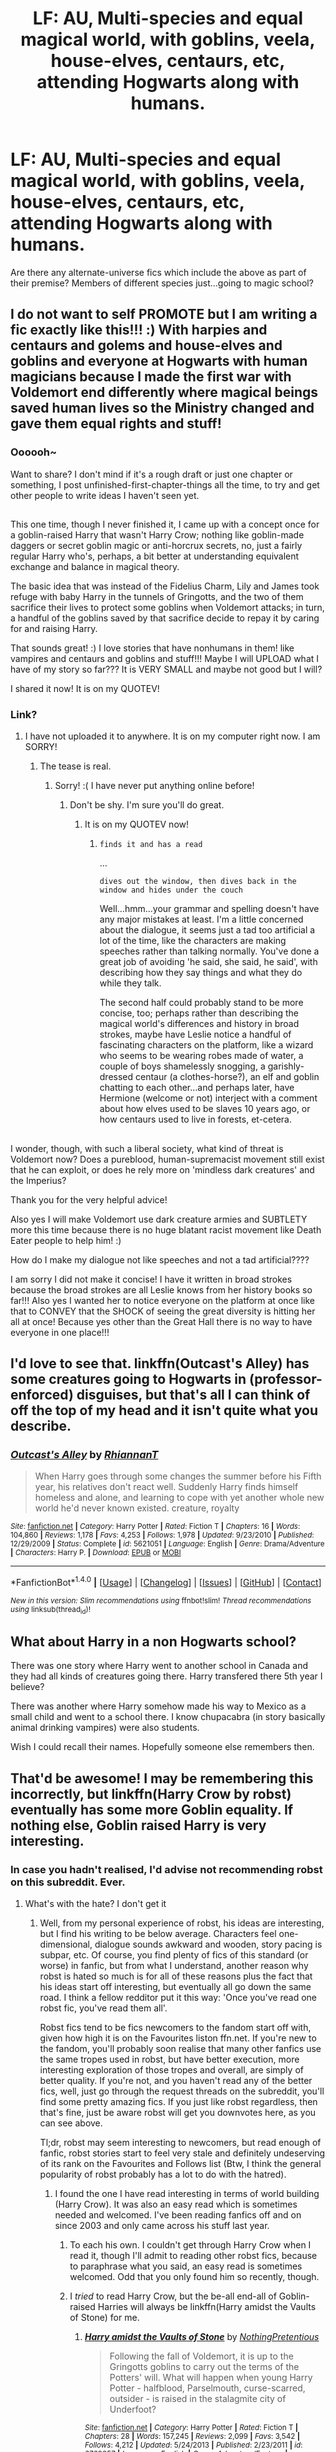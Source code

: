 #+TITLE: LF: AU, Multi-species and equal magical world, with goblins, veela, house-elves, centaurs, etc, attending Hogwarts along with humans.

* LF: AU, Multi-species and equal magical world, with goblins, veela, house-elves, centaurs, etc, attending Hogwarts along with humans.
:PROPERTIES:
:Author: Avaday_Daydream
:Score: 4
:DateUnix: 1508067126.0
:DateShort: 2017-Oct-15
:FlairText: Request
:END:
Are there any alternate-universe fics which include the above as part of their premise? Members of different species just...going to magic school?


** I do not want to self PROMOTE but I am writing a fic exactly like this!!! :) With harpies and centaurs and golems and house-elves and goblins and everyone at Hogwarts with human magicians because I made the first war with Voldemort end differently where magical beings saved human lives so the Ministry changed and gave them equal rights and stuff!
:PROPERTIES:
:Score: 3
:DateUnix: 1508086887.0
:DateShort: 2017-Oct-15
:END:

*** Oooooh~

Want to share? I don't mind if it's a rough draft or just one chapter or something, I post unfinished-first-chapter-things all the time, to try and get other people to write ideas I haven't seen yet.

** 
   :PROPERTIES:
   :CUSTOM_ID: section
   :END:
This one time, though I never finished it, I came up with a concept once for a goblin-raised Harry that wasn't Harry Crow; nothing like goblin-made daggers or secret goblin magic or anti-horcrux secrets, no, just a fairly regular Harry who's, perhaps, a bit better at understanding equivalent exchange and balance in magical theory.

The basic idea that was instead of the Fidelius Charm, Lily and James took refuge with baby Harry in the tunnels of Gringotts, and the two of them sacrifice their lives to protect some goblins when Voldemort attacks; in turn, a handful of the goblins saved by that sacrifice decide to repay it by caring for and raising Harry.
:PROPERTIES:
:Author: Avaday_Daydream
:Score: 2
:DateUnix: 1508106707.0
:DateShort: 2017-Oct-16
:END:

**** That sounds great! :) I love stories that have nonhumans in them! like vampires and centaurs and goblins and stuff!!! Maybe I will UPLOAD what I have of my story so far??? It is VERY SMALL and maybe not good but I will?
:PROPERTIES:
:Score: 1
:DateUnix: 1508119101.0
:DateShort: 2017-Oct-16
:END:


**** I shared it now! It is on my QUOTEV!
:PROPERTIES:
:Score: 1
:DateUnix: 1508122225.0
:DateShort: 2017-Oct-16
:END:


*** Link?
:PROPERTIES:
:Author: UndeadBBQ
:Score: 1
:DateUnix: 1508091098.0
:DateShort: 2017-Oct-15
:END:

**** I have not uploaded it to anywhere. It is on my computer right now. I am SORRY!
:PROPERTIES:
:Score: 1
:DateUnix: 1508091139.0
:DateShort: 2017-Oct-15
:END:

***** The tease is real.
:PROPERTIES:
:Author: UndeadBBQ
:Score: 2
:DateUnix: 1508093116.0
:DateShort: 2017-Oct-15
:END:

****** Sorry! :( I have never put anything online before!
:PROPERTIES:
:Score: 1
:DateUnix: 1508095280.0
:DateShort: 2017-Oct-15
:END:

******* Don't be shy. I'm sure you'll do great.
:PROPERTIES:
:Author: UndeadBBQ
:Score: 1
:DateUnix: 1508096182.0
:DateShort: 2017-Oct-15
:END:

******** It is on my QUOTEV now!
:PROPERTIES:
:Score: 2
:DateUnix: 1508122232.0
:DateShort: 2017-Oct-16
:END:

********* ~finds it and has a read~

...

~dives out the window, then dives back in the window and hides under the couch~

Well...hmm...your grammar and spelling doesn't have any major mistakes at least. I'm a little concerned about the dialogue, it seems just a tad too artificial a lot of the time, like the characters are making speeches rather than talking normally. You've done a great job of avoiding 'he said, she said, he said', with describing how they say things and what they do while they talk.

The second half could probably stand to be more concise, too; perhaps rather than describing the magical world's differences and history in broad strokes, maybe have Leslie notice a handful of fascinating characters on the platform, like a wizard who seems to be wearing robes made of water, a couple of boys shamelessly snogging, a garishly-dressed centaur (a clothes-horse?), an elf and goblin chatting to each other...and perhaps later, have Hermione (welcome or not) interject with a comment about how elves used to be slaves 10 years ago, or how centaurs used to live in forests, et-cetera.

** 
   :PROPERTIES:
   :CUSTOM_ID: section
   :END:
I wonder, though, with such a liberal society, what kind of threat is Voldemort now? Does a pureblood, human-supremacist movement still exist that he can exploit, or does he rely more on 'mindless dark creatures' and the Imperius?
:PROPERTIES:
:Author: Avaday_Daydream
:Score: 1
:DateUnix: 1508153503.0
:DateShort: 2017-Oct-16
:END:

********** Thank you for the very helpful advice!
:PROPERTIES:
:Score: 1
:DateUnix: 1508155387.0
:DateShort: 2017-Oct-16
:END:


********** Also yes I will make Voldemort use dark creature armies and SUBTLETY more this time because there is no huge blatant racist movement like Death Eater people to help him! :)
:PROPERTIES:
:Score: 1
:DateUnix: 1508155469.0
:DateShort: 2017-Oct-16
:END:


********** How do I make my dialogue not like speeches and not a tad artificial????
:PROPERTIES:
:Score: 1
:DateUnix: 1508155737.0
:DateShort: 2017-Oct-16
:END:


********** I am sorry I did not make it concise! I have it written in broad strokes because the broad strokes are all Leslie knows from her history books so far!!! Also yes I wanted her to notice everyone on the platform at once like that to CONVEY that the SHOCK of seeing the great diversity is hitting her all at once! Because yes other than the Great Hall there is no way to have everyone in one place!!!
:PROPERTIES:
:Score: 1
:DateUnix: 1508156691.0
:DateShort: 2017-Oct-16
:END:


** I'd love to see that. linkffn(Outcast's Alley) has some creatures going to Hogwarts in (professor-enforced) disguises, but that's all I can think of off the top of my head and it isn't quite what you describe.
:PROPERTIES:
:Author: Achille-Talon
:Score: 2
:DateUnix: 1508074761.0
:DateShort: 2017-Oct-15
:END:

*** [[http://www.fanfiction.net/s/5621051/1/][*/Outcast's Alley/*]] by [[https://www.fanfiction.net/u/1831636/RhiannanT][/RhiannanT/]]

#+begin_quote
  When Harry goes through some changes the summer before his Fifth year, his relatives don't react well. Suddenly Harry finds himself homeless and alone, and learning to cope with yet another whole new world he'd never known existed. creature, royalty
#+end_quote

^{/Site/: [[http://www.fanfiction.net/][fanfiction.net]] *|* /Category/: Harry Potter *|* /Rated/: Fiction T *|* /Chapters/: 16 *|* /Words/: 104,860 *|* /Reviews/: 1,178 *|* /Favs/: 4,253 *|* /Follows/: 1,978 *|* /Updated/: 9/23/2010 *|* /Published/: 12/29/2009 *|* /Status/: Complete *|* /id/: 5621051 *|* /Language/: English *|* /Genre/: Drama/Adventure *|* /Characters/: Harry P. *|* /Download/: [[http://www.ff2ebook.com/old/ffn-bot/index.php?id=5621051&source=ff&filetype=epub][EPUB]] or [[http://www.ff2ebook.com/old/ffn-bot/index.php?id=5621051&source=ff&filetype=mobi][MOBI]]}

--------------

*FanfictionBot*^{1.4.0} *|* [[[https://github.com/tusing/reddit-ffn-bot/wiki/Usage][Usage]]] | [[[https://github.com/tusing/reddit-ffn-bot/wiki/Changelog][Changelog]]] | [[[https://github.com/tusing/reddit-ffn-bot/issues/][Issues]]] | [[[https://github.com/tusing/reddit-ffn-bot/][GitHub]]] | [[[https://www.reddit.com/message/compose?to=tusing][Contact]]]

^{/New in this version: Slim recommendations using/ ffnbot!slim! /Thread recommendations using/ linksub(thread_id)!}
:PROPERTIES:
:Author: FanfictionBot
:Score: 1
:DateUnix: 1508074770.0
:DateShort: 2017-Oct-15
:END:


** What about Harry in a non Hogwarts school?

There was one story where Harry went to another school in Canada and they had all kinds of creatures going there. Harry transfered there 5th year I believe?

There was another where Harry somehow made his way to Mexico as a small child and went to a school there. I know chupacabra (in story basically animal drinking vampires) were also students.

Wish I could recall their names. Hopefully someone else remembers then.
:PROPERTIES:
:Author: Freshenstein
:Score: 2
:DateUnix: 1508123052.0
:DateShort: 2017-Oct-16
:END:


** That'd be awesome! I may be remembering this incorrectly, but linkffn(Harry Crow by robst) eventually has some more Goblin equality. If nothing else, Goblin raised Harry is very interesting.
:PROPERTIES:
:Author: Nersirk
:Score: -2
:DateUnix: 1508085928.0
:DateShort: 2017-Oct-15
:END:

*** In case you hadn't realised, I'd advise not recommending robst on this subreddit. Ever.
:PROPERTIES:
:Author: kyella14
:Score: 2
:DateUnix: 1508118268.0
:DateShort: 2017-Oct-16
:END:

**** What's with the hate? I don't get it
:PROPERTIES:
:Author: Nersirk
:Score: 2
:DateUnix: 1508143564.0
:DateShort: 2017-Oct-16
:END:

***** Well, from my personal experience of robst, his ideas are interesting, but I find his writing to be below average. Characters feel one-dimensional, dialogue sounds awkward and wooden, story pacing is subpar, etc. Of course, you find plenty of fics of this standard (or worse) in fanfic, but from what I understand, another reason why robst is hated so much is for all of these reasons plus the fact that his ideas start off interesting, but eventually all go down the same road. I think a fellow redditor put it this way: 'Once you've read one robst fic, you've read them all'.

Robst fics tend to be fics newcomers to the fandom start off with, given how high it is on the Favourites liston ffn.net. If you're new to the fandom, you'll probably soon realise that many other fanfics use the same tropes used in robst, but have better execution, more interesting exploration of those tropes and overall, are simply of better quality. If you're not, and you haven't read any of the better fics, well, just go through the request threads on the subreddit, you'll find some pretty amazing fics. If you just like robst regardless, then that's fine, just be aware robst will get you downvotes here, as you can see above.

Tl;dr, robst may seem interesting to newcomers, but read enough of fanfic, robst stories start to feel very stale and definitely undeserving of its rank on the Favourites and Follows list (Btw, I think the general popularity of robst probably has a lot to do with the hatred).
:PROPERTIES:
:Author: kyella14
:Score: 1
:DateUnix: 1508150110.0
:DateShort: 2017-Oct-16
:END:

****** I found the one I have read interesting in terms of world building (Harry Crow). It was also an easy read which is sometimes needed and welcomed. I've been reading fanfics off and on since 2003 and only came across his stuff last year.
:PROPERTIES:
:Author: Nersirk
:Score: 1
:DateUnix: 1508156593.0
:DateShort: 2017-Oct-16
:END:

******* To each his own. I couldn't get through Harry Crow when I read it, though I'll admit to reading other robst fics, because to paraphrase what you said, an easy read is sometimes welcomed. Odd that you only found him so recently, though.
:PROPERTIES:
:Author: kyella14
:Score: 1
:DateUnix: 1508158553.0
:DateShort: 2017-Oct-16
:END:


******* I /tried/ to read Harry Crow, but the be-all end-all of Goblin-raised Harries will always be linkffn(Harry amidst the Vaults of Stone) for me.
:PROPERTIES:
:Author: Achille-Talon
:Score: 1
:DateUnix: 1508174908.0
:DateShort: 2017-Oct-16
:END:

******** [[http://www.fanfiction.net/s/6769957/1/][*/Harry amidst the Vaults of Stone/*]] by [[https://www.fanfiction.net/u/2713680/NothingPretentious][/NothingPretentious/]]

#+begin_quote
  Following the fall of Voldemort, it is up to the Gringotts goblins to carry out the terms of the Potters' will. What will happen when young Harry Potter - halfblood, Parselmouth, curse-scarred, outsider - is raised in the stalagmite city of Underfoot?
#+end_quote

^{/Site/: [[http://www.fanfiction.net/][fanfiction.net]] *|* /Category/: Harry Potter *|* /Rated/: Fiction T *|* /Chapters/: 28 *|* /Words/: 157,245 *|* /Reviews/: 2,099 *|* /Favs/: 3,542 *|* /Follows/: 4,212 *|* /Updated/: 5/24/2013 *|* /Published/: 2/23/2011 *|* /id/: 6769957 *|* /Language/: English *|* /Genre/: Adventure/Fantasy *|* /Characters/: Harry P. *|* /Download/: [[http://www.ff2ebook.com/old/ffn-bot/index.php?id=6769957&source=ff&filetype=epub][EPUB]] or [[http://www.ff2ebook.com/old/ffn-bot/index.php?id=6769957&source=ff&filetype=mobi][MOBI]]}

--------------

*FanfictionBot*^{1.4.0} *|* [[[https://github.com/tusing/reddit-ffn-bot/wiki/Usage][Usage]]] | [[[https://github.com/tusing/reddit-ffn-bot/wiki/Changelog][Changelog]]] | [[[https://github.com/tusing/reddit-ffn-bot/issues/][Issues]]] | [[[https://github.com/tusing/reddit-ffn-bot/][GitHub]]] | [[[https://www.reddit.com/message/compose?to=tusing][Contact]]]

^{/New in this version: Slim recommendations using/ ffnbot!slim! /Thread recommendations using/ linksub(thread_id)!}
:PROPERTIES:
:Author: FanfictionBot
:Score: 2
:DateUnix: 1508174921.0
:DateShort: 2017-Oct-16
:END:


**** Robst? Wasn't that the ROBOT from STARFOX?
:PROPERTIES:
:Score: 1
:DateUnix: 1508119160.0
:DateShort: 2017-Oct-16
:END:

***** ... I'm not entirely sure if this is a joke or a genuine question. Anyway, in case it's the latter, robst is a popular fanfic author who writes fics of dubious quality.
:PROPERTIES:
:Author: kyella14
:Score: 1
:DateUnix: 1508150267.0
:DateShort: 2017-Oct-16
:END:

****** Thank you. It was genuine.
:PROPERTIES:
:Score: 2
:DateUnix: 1508155571.0
:DateShort: 2017-Oct-16
:END:


*** lol no it wasn't. That story was awful.
:PROPERTIES:
:Score: 3
:DateUnix: 1508090072.0
:DateShort: 2017-Oct-15
:END:


*** [[http://www.fanfiction.net/s/8186071/1/][*/Harry Crow/*]] by [[https://www.fanfiction.net/u/1451358/robst][/robst/]]

#+begin_quote
  What will happen when a goblin-raised Harry arrives at Hogwarts. A Harry who has received training, already knows the prophecy and has no scar. With the backing of the goblin nation and Hogwarts herself. Complete.
#+end_quote

^{/Site/: [[http://www.fanfiction.net/][fanfiction.net]] *|* /Category/: Harry Potter *|* /Rated/: Fiction T *|* /Chapters/: 106 *|* /Words/: 737,006 *|* /Reviews/: 26,451 *|* /Favs/: 18,532 *|* /Follows/: 13,253 *|* /Updated/: 6/8/2014 *|* /Published/: 6/5/2012 *|* /Status/: Complete *|* /id/: 8186071 *|* /Language/: English *|* /Characters/: <Harry P., Hermione G.> *|* /Download/: [[http://www.ff2ebook.com/old/ffn-bot/index.php?id=8186071&source=ff&filetype=epub][EPUB]] or [[http://www.ff2ebook.com/old/ffn-bot/index.php?id=8186071&source=ff&filetype=mobi][MOBI]]}

--------------

*FanfictionBot*^{1.4.0} *|* [[[https://github.com/tusing/reddit-ffn-bot/wiki/Usage][Usage]]] | [[[https://github.com/tusing/reddit-ffn-bot/wiki/Changelog][Changelog]]] | [[[https://github.com/tusing/reddit-ffn-bot/issues/][Issues]]] | [[[https://github.com/tusing/reddit-ffn-bot/][GitHub]]] | [[[https://www.reddit.com/message/compose?to=tusing][Contact]]]

^{/New in this version: Slim recommendations using/ ffnbot!slim! /Thread recommendations using/ linksub(thread_id)!}
:PROPERTIES:
:Author: FanfictionBot
:Score: 1
:DateUnix: 1508085948.0
:DateShort: 2017-Oct-15
:END:
